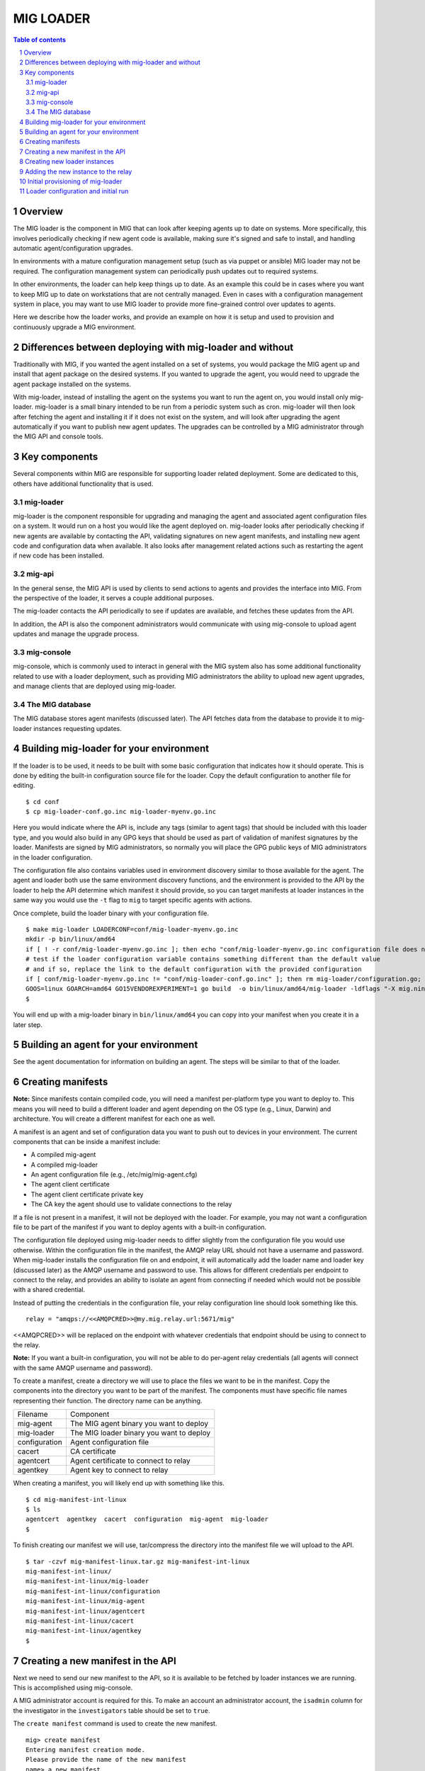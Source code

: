 ==========
MIG LOADER
==========

.. sectnum::
.. contents:: Table of contents

Overview
--------
The MIG loader is the component in MIG that can look after keeping agents up
to date on systems. More specifically, this involves periodically checking if
new agent code is available, making sure it's signed and safe to install, and
handling automatic agent/configuration upgrades.

In environments with a mature configuration management setup (such as via
puppet or ansible) MIG loader may not be required. The configuration management
system can periodically push updates out to required systems.

In other environments, the loader can help keep things up to date. As an example
this could be in cases where you want to keep MIG up to date on workstations that
are not centrally managed. Even in cases with a configuration management system in
place, you may want to use MIG loader to provide more fine-grained control over
updates to agents.

Here we describe how the loader works, and provide an example on how it is setup
and used to provision and continuously upgrade a MIG environment.

Differences between deploying with mig-loader and without
---------------------------------------------------------
Traditionally with MIG, if you wanted the agent installed on a set of systems,
you would package the MIG agent up and install that agent package on the desired
systems. If you wanted to upgrade the agent, you would need to upgrade the agent
package installed on the systems.

With mig-loader, instead of installing the agent on the systems you want to run
the agent on, you would install only mig-loader. mig-loader is a small binary
intended to be run from a periodic system such as cron. mig-loader will then
look after fetching the agent and installing it if it does not exist on the system,
and will look after upgrading the agent automatically if you want to publish new
agent updates. The upgrades can be controlled by a MIG administrator through the
MIG API and console tools.

Key components
--------------
Several components within MIG are responsible for supporting loader related
deployment. Some are dedicated to this, others have additional functionality
that is used.

mig-loader
~~~~~~~~~~
mig-loader is the component responsible for upgrading and managing the agent and
associated agent configuration files on a system. It would run on a host you would
like the agent deployed on. mig-loader looks after periodically checking if new
agents are available by contacting the API, validating signatures on new agent
manifests, and installing new agent code and configuration data when available. It
also looks after management related actions such as restarting the agent if new
code has been installed.

mig-api
~~~~~~~
In the general sense, the MIG API is used by clients to send actions to agents and
provides the interface into MIG. From the perspective of the loader, it serves a
couple additional purposes.

The mig-loader contacts the API periodically to see if updates are available, and
fetches these updates from the API.

In addition, the API is also the component administrators would communicate with
using mig-console to upload agent updates and manage the upgrade process.

mig-console
~~~~~~~~~~~
mig-console, which is commonly used to interact in general with the MIG system also
has some additional functionality related to use with a loader deployment, such as
providing MIG administrators the ability to upload new agent upgrades, and manage
clients that are deployed using mig-loader.

The MIG database
~~~~~~~~~~~~~~~~
The MIG database stores agent manifests (discussed later). The API fetches data from
the database to provide it to mig-loader instances requesting updates.

Building mig-loader for your environment
----------------------------------------
If the loader is to be used, it needs to be built with some basic configuration
that indicates how it should operate. This is done by editing the built-in
configuration source file for the loader. Copy the default configuration to
another file for editing.

::

    $ cd conf
    $ cp mig-loader-conf.go.inc mig-loader-myenv.go.inc

Here you would indicate where the API is, include any tags (similar to agent tags)
that should be included with this loader type, and you would also build in any
GPG keys that should be used as part of validation of manifest signatures
by the loader. Manifests are signed by MIG administrators, so normally you will
place the GPG public keys of MIG administrators in the loader configuration.

The configuration file also contains variables used in environment
discovery similar to those available for the agent. The agent and loader both use
the same environment discovery functions, and the environment is provided to the API
by the loader to help the API determine which manifest it should provide, so you can
target manifests at loader instances in the same way you would use the ``-t`` flag
to ``mig`` to target specific agents with actions.

Once complete, build the loader binary with your configuration file.

::

    $ make mig-loader LOADERCONF=conf/mig-loader-myenv.go.inc
    mkdir -p bin/linux/amd64
    if [ ! -r conf/mig-loader-myenv.go.inc ]; then echo "conf/mig-loader-myenv.go.inc configuration file does not exist" ; exit 1; fi
    # test if the loader configuration variable contains something different than the default value
    # and if so, replace the link to the default configuration with the provided configuration
    if [ conf/mig-loader-myenv.go.inc != "conf/mig-loader-conf.go.inc" ]; then rm mig-loader/configuration.go; cp conf/mig-loader-myenv.go.inc mig-loader/configuration.go; fi
    GOOS=linux GOARCH=amd64 GO15VENDOREXPERIMENT=1 go build  -o bin/linux/amd64/mig-loader -ldflags "-X mig.ninja/mig.Version=20160512-0.9fe5f23.dev" mig.ninja/mig/mig-loader
    $

You will end up with a mig-loader binary in ``bin/linux/amd64`` you can copy into
your manifest when you create it in a later step.

Building an agent for your environment
--------------------------------------
See the agent documentation for information on building an agent. The steps will
be similar to that of the loader.

Creating manifests
------------------
**Note:** Since manifests contain compiled code, you will need a manifest per-platform
type you want to deploy to. This means you will need to build a different loader and agent
depending on the OS type (e.g., Linux, Darwin) and architecture. You will create a
different manifest for each one as well.

A manifest is an agent and set of configuration data you want to push out to
devices in your environment. The current components that can be inside a manifest
include:

* A compiled mig-agent
* A compiled mig-loader
* An agent configuration file (e.g., /etc/mig/mig-agent.cfg)
* The agent client certificate
* The agent client certificate private key
* The CA key the agent should use to validate connections to the relay

If a file is not present in a manifest, it will not be deployed with the loader. For
example, you may not want a configuration file to be part of the manifest if you
want to deploy agents with a built-in configuration.

The configuration file deployed using mig-loader needs to differ slightly from
the configuration file you would use otherwise. Within the configuration file in
the manifest, the AMQP relay URL should not have a username and password. When
mig-loader installs the configuration file on and endpoint, it will automatically
add the loader name and loader key (discussed later) as the AMQP username and
password to use. This allows for different credentials per endpoint to connect
to the relay, and provides an ability to isolate an agent from connecting if
needed which would not be possible with a shared credential.

Instead of putting the credentials in the configuration file, your relay configuration
line should look something like this.

::

    relay = "amqps://<<AMQPCRED>>@my.mig.relay.url:5671/mig"

<<AMQPCRED>> will be replaced on the endpoint with whatever credentials that
endpoint should be using to connect to the relay.

**Note:** If you want a built-in configuration, you will not be able to do per-agent
relay credentials (all agents will connect with the same AMQP username and password).

To create a manifest, create a directory we will use to place the files we want
to be in the manifest. Copy the components into the directory you want to be part
of the manifest. The components must have specific file names representing their
function. The directory name can be anything.

============= =======================================
Filename      Component
------------- ---------------------------------------
mig-agent     The MIG agent binary you want to deploy
mig-loader    The MIG loader binary you want to deploy
configuration Agent configuration file
cacert        CA certificate
agentcert     Agent certificate to connect to relay
agentkey      Agent key to connect to relay
============= =======================================

When creating a manifest, you will likely end up with something like this.

::

    $ cd mig-manifest-int-linux
    $ ls
    agentcert  agentkey  cacert  configuration  mig-agent  mig-loader
    $

To finish creating our manifest we will use, tar/compress the directory into
the manifest file we will upload to the API.

::

    $ tar -czvf mig-manifest-linux.tar.gz mig-manifest-int-linux
    mig-manifest-int-linux/
    mig-manifest-int-linux/mig-loader
    mig-manifest-int-linux/configuration
    mig-manifest-int-linux/mig-agent
    mig-manifest-int-linux/agentcert
    mig-manifest-int-linux/cacert
    mig-manifest-int-linux/agentkey
    $

Creating a new manifest in the API
----------------------------------
Next we need to send our new manifest to the API, so it is available to be
fetched by loader instances we are running. This is accomplished using
mig-console.

A MIG administrator account is required for this. To make an account an
administrator account, the ``isadmin`` column for the investigator in the
``investigators`` table should be set to ``true``.

The ``create manifest`` command is used to create the new manifest.

::

    mig> create manifest
    Entering manifest creation mode.
    Please provide the name of the new manifest
    name> a new manifest
    Name: 'a new manifest'
    Please provide loader targeting string for manifest.
    target> env#>>'{os}'='linux'
    Target: 'env#>>'{os}'='linux''
    Please enter path to new manifest archive content.
    contentpath> /home/myuser/mig-manifest-linux.tar.gz
    {
      "id": 0,
      "name": "a new manifest",
      "content": "...",
      "timestamp": "0001-01-01T00:00:00Z",
      "status": "staged",
      "target": "env#\u003e\u003e'{os}'='linux'",
      "signatures": null
    }
    create manifest? (y/n)> y
    Manifest successfully created
    mig>

The name can be any value you want to use. The target string is important. This
tells the API which systems should receive this manifest. In this case, we
indicate this manifest should be sent to all Linux systems from which the loader
is requesting agent code for. Any valid agent targetting string can be used here,
which can allow for more detailed deployment criteria for a given manifest.

The last value we provide is the manifest file created in the previous step. Note
the status shown for the manifest is ``staged``. For a manifest to become ``active`` and
available, it must be signed by a prerequisite number of MIG administrators. These
signatures are what is used by mig-loader to validate the manifest is authentic
before deploying it on an endpoint.

::

    mig> search manifest where manifestid=34
    Searching manifest after 2011-11-05T20:03:51Z and before 2020-11-17T20:03:51Z, limited to 100 results
    - ID - + ----      Name      ---- + -- Status -- + -------------- Target -------- + ---- Timestamp ---
        34   a new manifest             staged         env#>>'{os}'='linux'             2016-05-12T19:56:20Z
    mig> manifest 34
    Entering manifest reader mode. Type exit or press ctrl+d to leave. help may help.
    Manifest: 'a new manifest'.
    Status 'staged'.
    manifest 34> sign
    Manifest signature has been accepted
    manifest 34>

Now that the manifest is signed, you can validate this. If still in the manifest
reader, reload the manifest with ``r`` and use the ``json`` command to show the
manifest details. If the required number of signatures are present, it will be listed
as active and will now be available to be fetched by loader instances. mig-loader
instances will always receive the newest active manifest that matches the targetting
string specified in the manifest.

The ``entry`` command can be used to show the SHA256 sums of files in the manifest. If
you want to disable a manifest, the ``disable`` command can be used. The ``reset`` command
can be used to remove any existing signatures from a manifest and mark it as staged.

Creating new loader instances
-----------------------------
When mig-loader runs on an endpoint and connects to the API to see if updates are
available and fetch files, it must be authenticated. This authentication occurs by
sending a loader key to the API, which should be unique per endpoint loader instance.
The loader key is essentially an API token. In this example, we will create a new
loader instance for a Linux system, so we can deploy the manifest we just created
to that system.

::

    mig> create loader
    Entering loader creation mode.
    Please provide the name of the new entry
    name> corbomite.internal
    Name: 'corbomite.internal'
    Please provide loader key for entry.
    key> vw1NQs9F3wuZx1kSUhZaQzZ0
    Key: 'vw1NQs9F3wuZx1kSUhZaQzZ0'
    {
      "ID": 0,
      "Name": "corbomite.internal",
      "Key": "vw1NQs9F3wuZx1kSUhZaQzZ0",
      "AgentName": "",
      "LastSeen": "0001-01-01T00:00:00Z",
      "Enabled": false
    }
    create loader entry? (y/n)> y
    New entry successfully created but is disabled
    mig>

The name can be any value you want, but usually you will want something describing
the system or in the case of a workstation something describing the user of the
device. Here we just used the hostname. The key is the API key that will need to be
configured in mig-loader on that system to allow it to authenticate as this loader
instance.

The new loader is created in a disabled state. Lets enable it so that it can be
used.

::

    mig> search loader where loadername=%corb%
    Searching loader after 2011-11-05T20:22:49Z and before 2020-11-17T20:22:49Z, limited to 100 results
    - ID - + ----      Name      ---- + ----   Agent Name   ---- + -- Enabled - + -- Last Used ---
        12   corbomite.internal         unset                      false          2016-05-12T20:16:30Z
    mig> loader 12
    Entering loader reader mode. Type exit or press ctrl+d to leave. help may help.
    Loader: 'corbomite.internal'.
    Status 'false'.
    loader 12> enable
    Loader has been enabled
    reloaded
    loader 12>

Note the agent name is unset as it has not been used yet. Once mig-loader connects
and authenticates as this loader instance, it will be populated with the hostname of
the device.

Adding the new instance to the relay
------------------------------------
The loader instance configured using mig-console allows authentication with the
API. We also need to add the credentials to RabbitMQ, as they will also be used by
the loader provisioned agent to connect. This was mentioned previously with respect
to using AMQPCRED in the agent configuration file.

Add a new user to the MIG RabbitMQ vhost with the same key used for the loader
instance. Ensure the correct permissions are set on the new RabbitMQ user. You
can use ``rabbitmqctl`` for this, or use the RabbitMQ admin interface.

The following example shows how you would add a user and set the required
permissions on your relay, using ``rabbitmqctl``.

::

    # rabbitmqctl add_user corbomite.internal vw1NQs9F3wuZx1kSUhZaQzZ0
    Creating user "corbomite.internal" ...
    # rabbitmqctl set_permissions -p mig corbomite.internal '^mig\.agt\..*$' '^(toschedulers|mig\.agt\..*)$' '^(toagents|mig\.agt\..*)$'
    Setting permissions for user "corbomite.internal" in vhost "mig" ...
    #

Initial provisioning of mig-loader
----------------------------------
At this point, we have:

* Our manifest created, and available via the API
* A loader instance created, that will be used by our test instance for updates

Next, we want to provision mig-loader to our test device. mig-loader needs to be
installed once on the system we want to keep the agent updated on. Once it has been
installed, it will continuously keep itself and the agent up to date on the system
based on the manifests you are using.

You can use the same loader package for all similar devices in your environment if
you want to. For example, in an environment with OSX and Linux devices, the simplest
possible loader configuration would have 2 active manifests at any given time, with
2 loader packages, and a number of loader instances configured (one per device).

Most of the time, you will provision the initial loader installation on the system
by installing a package containing ``mig-loader``. The test client system is Ubuntu
based, so first we make a loader package using our loader configuration.

::

    $ make deb-loader LOADERCONF=conf/mig-loader-myenv.go.inc
    mkdir -p bin/linux/amd64
    if [ ! -r conf/mig-loader-myenv.go.inc ]; then echo "conf/mig-loader-myenv.go.inc configuration file does not exist" ; exit 1; fi
    # test if the loader configuration variable contains something different than the default value
    # and if so, replace the link to the default configuration with the provided configuration
    if [ conf/mig-loader-myenv.go.inc != "conf/mig-loader-conf.go.inc" ]; then rm mig-loader/configuration.go; cp conf/mig-loader-myenv.go.inc mig-loader/configuration.go; fi
    GOOS=linux GOARCH=amd64 GO15VENDOREXPERIMENT=1 go build  -o bin/linux/amd64/mig-loader -ldflags "-X mig.ninja/mig.Version=20160516-0.8ba7319.dev" mig.ninja/mig/mig-loader
    rm -fr tmp
    install -s -D -m 0755 bin/linux/amd64/mig-loader tmp/sbin/mig-loader
    install -D -m 0644 LICENSE tmp/usr/share/doc/mig-loader/copyright
    mkdir -p tmp/var/lib/mig
    mkdir -p tmp/etc/mig
    fpm -C tmp -n mig-loader --license GPL --vendor mozilla \
        --description "Mozilla InvestiGator Agent Loader\nAgent loader binary" \
        -m "Mozilla <noreply@mozilla.com>" --url http://mig.mozilla.org \
        --architecture x86_64 -v 20160516-0.8ba7319.dev \
        -s dir -t deb .
    Debian packaging tools generally labels all files in /etc as config files, as mandated by policy, so fpm defaults to this behavior for deb packages. You can disable this default behavior with --deb-no-default-config-files flag {:level=>:warn}
    Created package {:path=>"mig-loader_20160516-0.8ba7319.dev_amd64.deb"}
    $ 

This package will contain the mig-loader binary built with our configuration, which contains the
API URL the loader should use and the GPG keys that will be used to validate incoming manifests. Next
the package can be installed on the system we want to run the agent on.

Loader configuration and initial run
------------------------------------
The loader should be setup to run periodically on the system. This ensures the device periodically
checks for updates, and installs new agent code when required. The periodic job configuration depends
on the operating system the loader is installed on. For Linux based devices, typically ``mig-loader``
would be setup to run as root via a cron entry, or if cron is not on the system using a systemd
timer. On Darwin, the installer automatically creates an interval based launchd job to run the loader.

Put the loader key for this instance into ``/etc/mig/mig-loader.key``. This should contain the key
we used to create the loader instance on a single line.

We can run ``/sbin/mig-loader`` manually on the system now.

::

    # /sbin/mig-loader
    logging routine started
    Ident is Ubuntu 15.10 wily
    Init is upstart
    leaving findOSInfo()
    Found local address 10.0.0.18/24
    Found public ip 10.0.0.18
    AWS metadata service not found, skipping fetch
    initialized local bundle information
    mig-agent /sbin/mig-agent -> not found
    mig-loader /sbin/mig-loader -> 40d83204825421c82379b65b8c7077fd110a4af5391acfc8052e568d0830af26
    configuration /etc/mig/mig-agent.cfg -> not found
    agentcert /etc/mig/agent.crt -> not found
    agentkey /etc/mig/agent.key -> not found
    cacert /etc/mig/ca.crt -> not found
    requesting manifest from https://my.mig.api.url:1664/api/v1/manifest/agent/
    1 valid signatures in manifest
    comparing mig-agent /sbin/mig-agent
    we have not found
    they have d3bc2fdbd42404f2df9472d8de900889f8755d12041cda7f65fa7ba99e3eeda3
    refreshing mig-agent
    fetching file from https://my.mig.api.url:1664/api/v1/manifest/fetch/
    validating staged file signature
    renaming existing file
    installing staged file
    comparing mig-loader /sbin/mig-loader
    we have 40d83204825421c82379b65b8c7077fd110a4af5391acfc8052e568d0830af26
    they have 3d584ad090c556234ad6148006ab0dcd693ab9f99c386413a8597034420384dc
    refreshing mig-loader
    fetching file from https://my.mig.api.url:1664/api/v1/manifest/fetch/
    validating staged file signature
    renaming existing file
    installing staged file
    comparing configuration /etc/mig/mig-agent.cfg
    we have not found
    they have d51a2e9d955aaca94e88159ad6235cbaccf9680f0d8e82dcee0f2f0f0df83038
    refreshing configuration
    fetching file from https://my.mig.api.url:1664/api/v1/manifest/fetch/
    validating staged file signature
    renaming existing file
    installing staged file
    comparing agentcert /etc/mig/agent.crt
    we have not found
    they have 017525f2f851311e9b0e26a139252c13b186a6507206cbd0dcc1ca35258b9566
    refreshing agentcert
    fetching file from https://my.mig.api.url:1664/api/v1/manifest/fetch/
    validating staged file signature
    renaming existing file
    installing staged file
    comparing agentkey /etc/mig/agent.key
    we have not found
    they have 88df8f032916dfa0ae6c4778fd2aa2084c1aac017aab70f7d4bc6f4327c5c24c
    refreshing agentkey
    fetching file from https://my.mig.api.url:1664/api/v1/manifest/fetch/
    validating staged file signature
    renaming existing file
    installing staged file
    comparing cacert /etc/mig/ca.crt
    we have not found
    they have 215394a591db4dbf2bbbb17a4d45b5bc6d335d15a7d2c42876d4b27f8269bda9
    refreshing cacert
    fetching file from https://my.mig.api.url:1664/api/v1/manifest/fetch/
    validating staged file signature
    renaming existing file
    installing staged file
    running triggers due to modification
    terminateAgent() -> exit status 1 (ignored)
    #

By running the loader manually you can validate it has connectivity. We should now have an
agent running on the system. Future invocations of mig-loader by the periodic job will
keep the agent and associated files up to date, and look after restarting the agent when
required.


